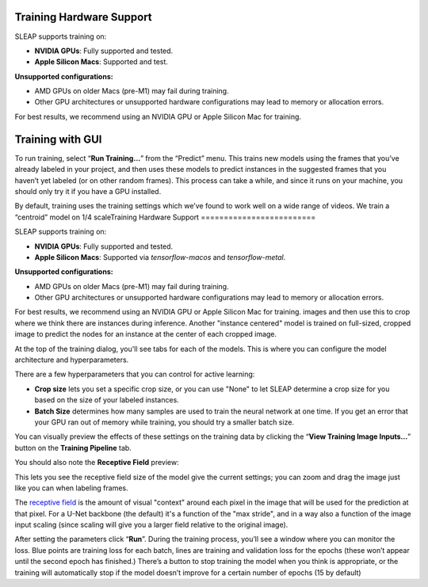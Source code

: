 Training Hardware Support
=========================

SLEAP supports training on:

- **NVIDIA GPUs**: Fully supported and tested.
- **Apple Silicon Macs**: Supported and test.

**Unsupported configurations:**

- AMD GPUs on older Macs (pre-M1) may fail during training.
- Other GPU architectures or unsupported hardware configurations may lead to memory or allocation errors.

For best results, we recommend using an NVIDIA GPU or Apple Silicon Mac for training.

Training with GUI
=================

To run training, select “**Run Training…**” from the “Predict”
menu. This trains new models using the frames that you’ve already
labeled in your project, and then uses these models to predict instances
in the suggested frames that you haven’t yet labeled (or on other random
frames). This process can take a while, and since it runs on your
machine, you should only try it if you have a GPU installed.

|training-dialog|

By default, training uses the training settings which we’ve found to work
well on a wide range of videos. We train a “centroid” model on 1/4 scaleTraining Hardware Support
=========================

SLEAP supports training on:

- **NVIDIA GPUs**: Fully supported and tested.
- **Apple Silicon Macs**: Supported via `tensorflow-macos` and `tensorflow-metal`.

**Unsupported configurations:**

- AMD GPUs on older Macs (pre-M1) may fail during training.
- Other GPU architectures or unsupported hardware configurations may lead to memory or allocation errors.

For best results, we recommend using an NVIDIA GPU or Apple Silicon Mac for training.
images and then use this to crop where we think there are instances
during inference. Another "instance centered" model is trained on full-sized,
cropped image to predict the nodes for an instance at the center of each cropped
image.

At the top of the training dialog, you'll see tabs for each of the models.
This is where you can configure the model architecture and hyperparameters.

|model|

There are a few hyperparameters that you can control for active
learning:

-  **Crop size** lets you set a specific crop size, or you can use "None" to let
   SLEAP determine a crop size for you based on the size of your labeled
   instances.

-  **Batch Size** determines how many samples are used to train the
   neural network at one time. If you get an error that your GPU ran out
   of memory while training, you should try a smaller batch size.

You can visually preview the effects of these settings on the training
data by clicking the “**View Training Image Inputs…**” button on the
**Training Pipeline** tab.

You should also note the **Receptive Field** preview:

|receptive-field|

This lets you see the receptive field size of the model give the current
settings; you can zoom and drag the image just like you can when labeling frames.

The `receptive field <https://distill.pub/2019/computing-receptive-fields/>`_
is the amount of visual "context" around each pixel in the
image that will be used for the prediction at that pixel.
For a U-Net backbone (the default) it's a function of the
"max stride", and in a way also a function of the image input scaling (since
scaling will give you a larger field relative to the original image).

After setting the parameters click “**Run**”. During the
training process, you’ll see a window where you can monitor the loss.
Blue points are training loss for each batch, lines are training and
validation loss for the epochs (these won’t appear until the second
epoch has finished.) There’s a button to stop training the model when
you think is appropriate, or the training will automatically stop if the
model doesn’t improve for a certain number of epochs (15 by default)


.. |training-dialog| image:: ../_static/training-dialog.jpg
.. |model| image:: ../_static/training-model-dialog.jpg
.. |receptive-field| image:: ../_static/receptive-field.jpg
